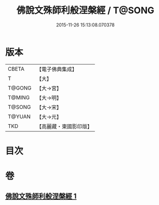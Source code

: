 #+TITLE: 佛說文殊師利般涅槃經 / T@SONG
#+DATE: 2015-11-26 15:13:08.070378
* 版本
 |     CBETA|【電子佛典集成】|
 |         T|【大】     |
 |    T@GONG|【大→宮】   |
 |    T@MING|【大→明】   |
 |    T@SONG|【大→宋】   |
 |    T@YUAN|【大→元】   |
 |       TKD|【高麗藏・東國影印版】|

* 目次
* 卷
** [[file:KR6i0064_001.txt][佛說文殊師利般涅槃經 1]]
